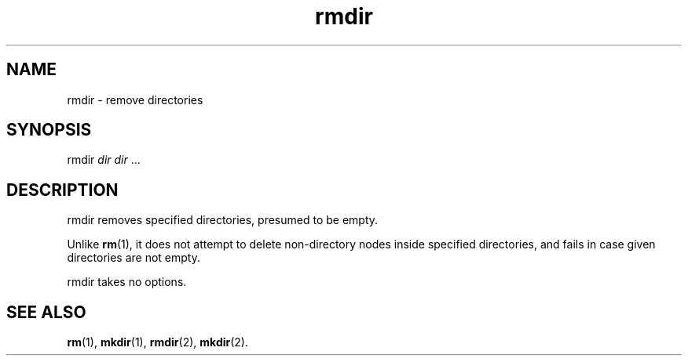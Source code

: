 .TH rmdir 1
'''
.SH NAME
rmdir \- remove directories
'''
.SH SYNOPSIS
rmdir \fIdir\fR \fIdir\fR ...
'''
.SH DESCRIPTION
rmdir removes specified directories, presumed to be empty.
.P
Unlike \fBrm\fR(1), it does not attempt to delete non-directory nodes
inside specified directories, and fails in case given directories are
not empty.
.P
rmdir takes no options.
'''
.SH SEE ALSO
\fBrm\fR(1), \fBmkdir\fR(1), \fBrmdir\fR(2), \fBmkdir\fR(2).
